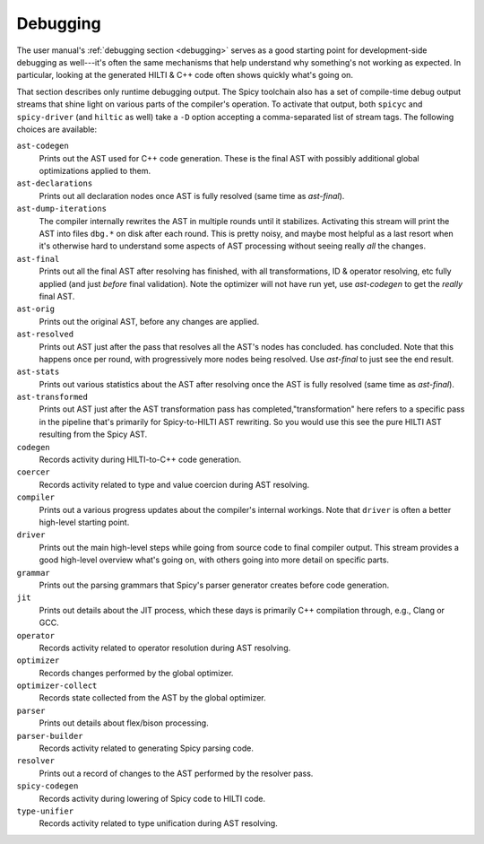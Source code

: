
.. _dev_debugging:

Debugging
=========

The user manual's :ref:`debugging section <debugging>` serves as a
good starting point for development-side debugging as well---it's
often the same mechanisms that help understand why something's not
working as expected. In particular, looking at the generated HILTI &
C++ code often shows quickly what's going on.

That section describes only runtime debugging output. The Spicy
toolchain also has a set of compile-time debug output streams that
shine light on various parts of the compiler's operation. To activate
that output, both ``spicyc`` and ``spicy-driver`` (and ``hiltic`` as
well) take a ``-D`` option accepting a comma-separated list of stream
tags. The following choices are available:

``ast-codegen``
    Prints out the AST used for C++ code generation. These is the final AST
    with possibly additional global optimizations applied to them.

``ast-declarations``
    Prints out all declaration nodes once AST is fully resolved (same
    time as `ast-final`).

``ast-dump-iterations``
    The compiler internally rewrites the AST in multiple rounds until
    it stabilizes. Activating this stream will print the AST into
    files ``dbg.*`` on disk after each round. This is pretty noisy,
    and maybe most helpful as a last resort when it's otherwise hard
    to understand some aspects of AST processing without seeing really
    *all* the changes.

``ast-final``
    Prints out all the final AST after resolving has finished, with
    all transformations, ID & operator resolving, etc fully applied
    (and just *before* final validation). Note the optimizer will not
    have run yet, use `ast-codegen` to get the *really* final AST.

``ast-orig``
    Prints out the original AST, before any changes are applied.

``ast-resolved``
    Prints out AST just after the pass that resolves all the AST's
    nodes has concluded. has concluded. Note that this happens once
    per round, with progressively more nodes being resolved. Use
    `ast-final` to just see the end result.

``ast-stats``
    Prints out various statistics about the AST after resolving once
    the AST is fully resolved (same time as `ast-final`).

``ast-transformed``
    Prints out AST just after the AST transformation pass has
    completed,"transformation" here refers to a specific pass in the
    pipeline that's primarily for Spicy-to-HILTI AST rewriting. So you
    would use this see the pure HILTI AST resulting from the Spicy
    AST.

``codegen``
    Records activity during HILTI-to-C++ code generation.

``coercer``
    Records activity related to type and value coercion during AST
    resolving.

``compiler``
    Prints out a various progress updates about the compiler's
    internal workings. Note that ``driver`` is often a better
    high-level starting point.

``driver``
    Prints out the main high-level steps while going from source code
    to final compiler output. This stream provides a good high-level
    overview what's going on, with others going into more detail on
    specific parts.

``grammar``
    Prints out the parsing grammars that Spicy's parser generator
    creates before code generation.

``jit``
    Prints out details about the JIT process, which these days is
    primarily C++ compilation through, e.g.,  Clang or GCC.

``operator``
    Records activity related to operator resolution during AST
    resolving.

``optimizer``
    Records changes performed by the global optimizer.

``optimizer-collect``
    Records state collected from the AST by the global optimizer.

``parser``
    Prints out details about flex/bison processing.

``parser-builder``
    Records activity related to generating Spicy parsing code.

``resolver``
    Prints out a record of changes to the AST performed by the
    resolver pass.

``spicy-codegen``
    Records activity during lowering of Spicy code to HILTI code.

``type-unifier``
    Records activity related to type unification during AST resolving.
